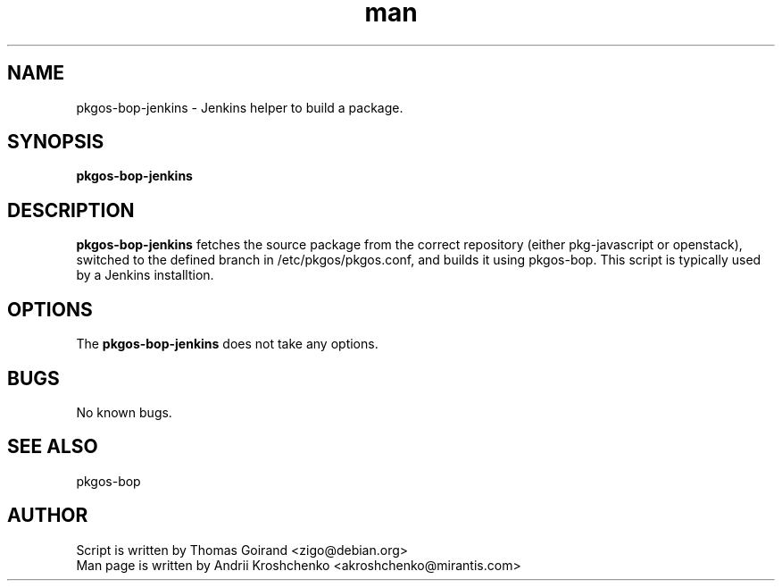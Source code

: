 .\" Contact akroshchenko@mirantis.com to correct errors or typos.
.TH man 8 "27 Apr 2016" "45.0" "pkgos-bop-jenkins man page"
.SH NAME
pkgos-bop-jenkins \- Jenkins helper to build a package.

.SH SYNOPSIS
.B pkgos-bop-jenkins

.SH DESCRIPTION
.B pkgos-bop-jenkins
fetches the source package from the correct repository (either pkg-javascript
or openstack), switched to the defined branch in /etc/pkgos/pkgos.conf, and
builds it using pkgos-bop. This script is typically used by a Jenkins
installtion.

.SH OPTIONS
The \fBpkgos-bop-jenkins\fR does not take any options.

.SH BUGS
No known bugs.

. SH SEE ALSO
pkgos-bop

.SH AUTHOR
Script is written by Thomas Goirand <zigo@debian.org>
.PD 0
.TP
Man page is written by Andrii Kroshchenko <akroshchenko@mirantis.com>

